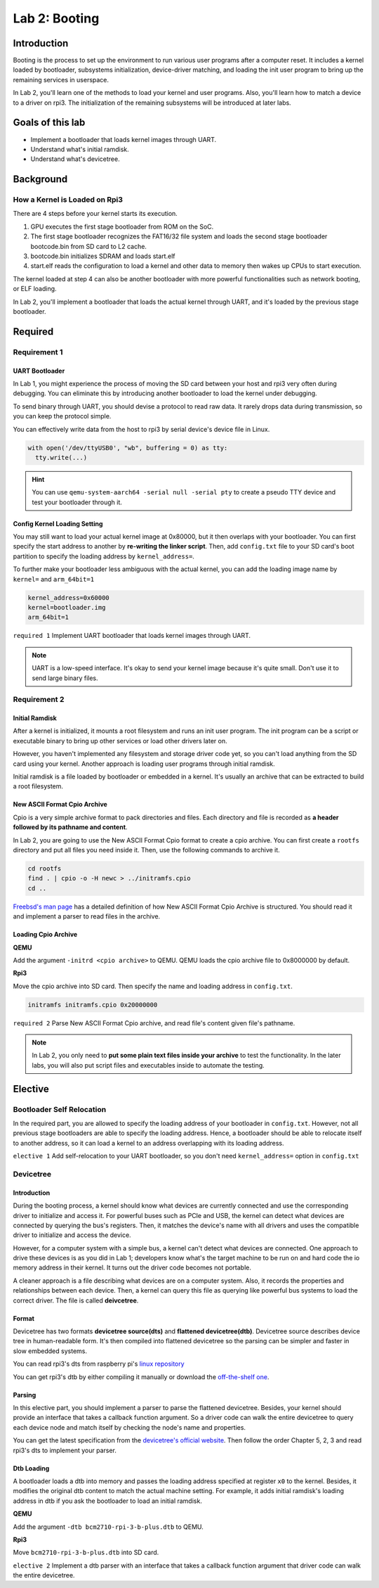 ===============
Lab 2: Booting
===============

************
Introduction
************

Booting is the process to set up the environment to run various user programs after a computer reset.
It includes a kernel loaded by bootloader, subsystems initialization, device-driver matching, and loading the init user program to bring
up the remaining services in userspace.

In Lab 2, you'll learn one of the methods to load your kernel and user programs. 
Also, you'll learn how to match a device to a driver on rpi3.
The initialization of the remaining subsystems will be introduced at later labs.


*******************
Goals of this lab
*******************

* Implement a bootloader that loads kernel images through UART.

* Understand what's initial ramdisk.

* Understand what's devicetree.

**********
Background
**********

How a Kernel is Loaded on Rpi3
===============================

There are 4 steps before your kernel starts its execution.

1. GPU executes the first stage bootloader from ROM on the SoC.

2. The first stage bootloader recognizes the FAT16/32 file system and loads the second stage bootloader bootcode.bin from SD card to L2 cache.

3. bootcode.bin initializes SDRAM and loads start.elf

4. start.elf reads the configuration to load a kernel and other data to memory then wakes up CPUs to start execution.

The kernel loaded at step 4 can also be another bootloader with more powerful functionalities such as network booting, or ELF loading.

In Lab 2, you'll implement a bootloader that loads the actual kernel through UART, and it's loaded by the previous stage bootloader. 

*********
Required
*********

Requirement 1
==============

UART Bootloader
---------------

In Lab 1, you might experience the process of moving the SD card between your host and rpi3 very often during debugging.
You can eliminate this by introducing another bootloader to load the kernel under debugging.

To send binary through UART, you should devise a protocol to read raw data.
It rarely drops data during transmission, so you can keep the protocol simple.

You can effectively write data from the host to rpi3 by serial device's device file in Linux.

.. code-block:: python

  with open('/dev/ttyUSB0', "wb", buffering = 0) as tty:
    tty.write(...)


.. hint::
  You can use ``qemu-system-aarch64 -serial null -serial pty`` to create a pseudo TTY device and test your bootloader through it.


Config Kernel Loading Setting
------------------------------

You may still want to load your actual kernel image at 0x80000, but it then overlaps with your bootloader.
You can first specify the start address to another by **re-writing the linker script**.
Then, add ``config.txt`` file to your SD card's boot partition to specify the loading address by ``kernel_address=``.

To further make your bootloader less ambiguous with the actual kernel, you can add the loading image name by
``kernel=`` and ``arm_64bit=1``

.. code-block:: none

  kernel_address=0x60000
  kernel=bootloader.img
  arm_64bit=1


``required 1`` Implement UART bootloader that loads kernel images through UART.


.. note::
  UART is a low-speed interface. It's okay to send your kernel image because it's quite small. Don't use it to send large binary files.


Requirement 2
==============

Initial Ramdisk
---------------

After a kernel is initialized, it mounts a root filesystem and runs an init user program.
The init program can be a script or executable binary to bring up other services or load other drivers later on.

However, you haven't implemented any filesystem and storage driver code yet, so you can't load anything from the SD card using your kernel.
Another approach is loading user programs through initial ramdisk.

Initial ramdisk is a file loaded by bootloader or embedded in a kernel.
It's usually an archive that can be extracted to build a root filesystem.

New ASCII Format Cpio Archive
------------------------------

Cpio is a very simple archive format to pack directories and files.
Each directory and file is recorded as **a header followed by its pathname and content**.

In Lab 2, you are going to use the New ASCII Format Cpio format to create a cpio archive.
You can first create a ``rootfs`` directory and put all files you need inside it.
Then, use the following commands to archive it.

.. code-block:: sh

  cd rootfs
  find . | cpio -o -H newc > ../initramfs.cpio
  cd ..

`Freebsd's man page <https://www.freebsd.org/cgi/man.cgi?query=cpio&sektion=5>`_ has a detailed definition of how 
New ASCII Format Cpio Archive is structured.
You should read it and implement a parser to read files in the archive.

Loading Cpio Archive
---------------------

**QEMU**

Add the argument ``-initrd <cpio archive>`` to QEMU.
QEMU loads the cpio archive file to 0x8000000 by default.

**Rpi3**

Move the cpio archive into SD card.
Then specify the name and loading address in ``config.txt``.

.. code-block:: none

  initramfs initramfs.cpio 0x20000000

``required 2`` Parse New ASCII Format Cpio archive, and read file's content given file's pathname.


.. note::
  In Lab 2, you only need to **put some plain text files inside your archive** to test the functionality.
  In the later labs, you will also put script files and executables inside to automate the testing. 


***********
Elective
***********

Bootloader Self Relocation
===========================

In the required part, you are allowed to specify the loading address of your bootloader in ``config.txt``.
However, not all previous stage bootloaders are able to specify the loading address.
Hence, a bootloader should be able to relocate itself to another address, so it can load a kernel to an address overlapping with its loading address.


``elective 1`` Add self-relocation to your UART bootloader, so you don't need ``kernel_address=`` option in ``config.txt``


Devicetree
===========

Introduction
--------------

During the booting process, a kernel should know what devices are currently connected and use the corresponding driver to initialize and access it.
For powerful buses such as PCIe and USB, the kernel can detect what devices are connected by querying the bus's registers.
Then, it matches the device's name with all drivers and uses the compatible driver to initialize and access the device.

However, for a computer system with a simple bus, a kernel can't detect what devices are connected.
One approach to drive these devices is as you did in Lab 1;
developers know what's the target machine to be run on and hard code the io memory address in their kernel.
It turns out the driver code becomes not portable.

A cleaner approach is a file describing what devices are on a computer system.
Also, it records the properties and relationships between each device.
Then, a kernel can query this file as querying like powerful bus systems to load the correct driver.
The file is called **deivcetree**.

Format
-------

Devicetree has two formats **devicetree source(dts)** and **flattened devicetree(dtb)**.
Devicetree source describes device tree in human-readable form.
It's then compiled into flattened devicetree so the parsing can be simpler and faster in slow embedded systems.

You can read rpi3's dts from raspberry pi's
`linux repository <https://github.com/raspberrypi/linux/blob/rpi-5.10.y/arch/arm64/boot/dts/broadcom/bcm2710-rpi-3-b-plus.dts>`_

You can get rpi3's dtb by either compiling it manually or download the `off-the-shelf one <https://github.com/raspberrypi/firmware/raw/master/boot/bcm2710-rpi-3-b-plus.dtb>`_.

Parsing
---------

In this elective part, you should implement a parser to parse the flattened devicetree.
Besides, your kernel should provide an interface that takes a callback function argument.
So a driver code can walk the entire devicetree to query each device node and match itself by checking the node's name and properties.

You can get the latest specification from the `devicetree's official website <https://www.devicetree.org/specifications/>`_.
Then follow the order Chapter 5, 2, 3 and read rpi3's dts to implement your parser.

Dtb Loading
------------

A bootloader loads a dtb into memory and passes the loading address specified at register ``x0`` to the kernel.
Besides, it modifies the original dtb content to match the actual machine setting.
For example, it adds initial ramdisk's loading address in dtb if you ask the bootloader to load an initial ramdisk.

**QEMU**

Add the argument ``-dtb bcm2710-rpi-3-b-plus.dtb`` to QEMU.

**Rpi3**

Move ``bcm2710-rpi-3-b-plus.dtb`` into SD card.

``elective 2`` Implement a dtb parser with an interface that takes a callback function argument that driver code can walk the entire devicetree.
